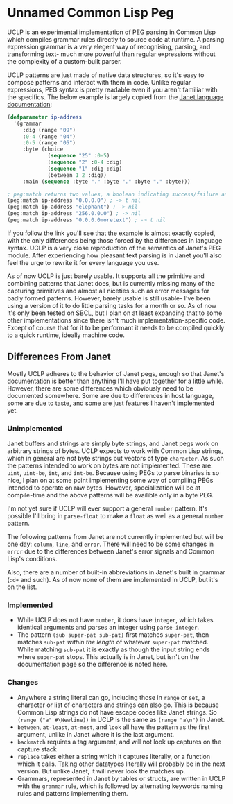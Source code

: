 * Unnamed Common Lisp Peg

UCLP is an experimental implementation of PEG parsing in Common Lisp which compiles
grammar rules directly to source code at runtime. A parsing expression grammar is a
very elegent way of recognising, parsing, and transforming text- much more powerful
than regular expressions without the complexity of a custom-built parser.

UCLP patterns are just made of native data structures, so it's easy to compose patterns
and interact with them in code. Unlike regular expressions, PEG syntax is pretty readable
even if you aren't familiar with the specifics. The below example is largely copied from the
[[https://janet-lang.org/docs/peg.html][Janet language documentation]]:

#+BEGIN_SRC lisp
  (defparameter ip-address
    '(grammar
       :dig (range "09")
       :0-4 (range "04")
       :0-5 (range "05")
       :byte (choice
               (sequence "25" :0-5)
               (sequence "2" :0-4 :dig)
               (sequence "1" :dig :dig)
               (between 1 2 :dig))
       :main (sequence :byte "." :byte "." :byte "." :byte)))

  ; peg:match returns two values, a boolean indicating success/failure and a list of captures
  (peg:match ip-address "0.0.0.0") ; -> t nil
  (peg:match ip-address "elephant") ; -> nil
  (peg:match ip-address "256.0.0.0") ; -> nil
  (peg:match ip-address "0.0.0.0moretext") ; -> t nil
#+END_SRC

If you follow the link you'll see that the example is almost exactly copied, with
the only differences being those forced by the differences in language syntax. UCLP
is a very close reproduction of the semantics of Janet's PEG module. After experiencing
how pleasant text parsing is in Janet you'll also feel the urge to rewrite it for every
language you use.

As of now UCLP is just barely usable. It supports all the primitive and combining patterns
that Janet does, but is currently missing many of the capturing primitives and almost all
niceties such as error messages for badly formed patterns. However, barely usable is still
usable- I've been using a version of it to do little parsing tasks for a month or so. As
of now it's only been tested on SBCL, but I plan on at least expanding that to some other
implementations since there isn't much implementation-specific code. Except of course that
for it to be performant it needs to be compiled quickly to a quick runtime, ideally
machine code. 

** Differences From Janet
Mostly UCLP adheres to the behavior of Janet pegs, enough so that Janet's documentation is
better than anything I'll have put together for a little while. However, there are some
differences which obviously need to be documented somewhere. Some are due to differences
in host language, some are due to taste, and some are just features I haven't implemented
yet.

*** Unimplemented
Janet buffers and strings are simply byte strings, and Janet pegs work on arbitrary
strings of bytes. UCLP expects to work with Common Lisp strings, which in general are
/not/ byte strings but vectors of type ~character~. As such the patterns intended to work
on bytes are not implemented. These are: ~uint~, ~uint-be~, ~int~, and ~int-be~. Because
using PEGs to parse binaries is so nice, I plan on at some point implementing some way of
compiling PEGs intended to operate on raw bytes. However, specialization will be at
compile-time and the above patterns will be availible only in a byte PEG.

I'm not yet sure if UCLP will ever support a general ~number~ pattern. It's possible
I'll bring in ~parse-float~ to make a ~float~ as well as a general ~number~ pattern.

The following patterns from Janet are not currently implemented but will be one day:
~column~, ~line~, and ~error~. There will need to be some changes in ~error~ due to the
differences between Janet's error signals and Common Lisp's conditions.

Also, there are a number of built-in abbreviations in Janet's built in grammar (~:d+~ and
such). As of now none of them are implemented in UCLP, but it's on the list.

*** Implemented
- While UCLP does not have ~number~, it does have ~integer~, which takes identical
  arguments and parses an integer using ~parse-integer~.
- The pattern ~(sub super-pat sub-pat)~ first matches ~super-pat~, then matches ~sub-pat~
  /within the length/ of whatever ~super-pat~ matched. While matching ~sub-pat~ it is
  exactly as though the input string ends where ~super-pat~ stops. This actually is in
  Janet, but isn't on the documentation page so the difference is noted here.

*** Changes
- Anywhere a string literal can go, including those in ~range~ or ~set~, a character or
  list of characters and strings can also go. This is because Common Lisp strings do not have
  escape codes like Janet strings. So ~(range ("a" #\Newline))~ in UCLP is the same as
  ~(range "a\n")~ in Janet.
- ~between~, ~at-least~, ~at-most~, and ~look~ all have the pattern as the first argument, unlike
  in Janet where it is the last argument.
- ~backmatch~ requires a tag argument, and will not look up captures on the capture stack
- ~replace~ takes either a string which it captures literally, or a function which it calls.
  Taking other datatypes literally will probably be in the next version. But unlike Janet,
  it will never look the matches up.
- Grammars, represented in Janet by tables or structs, are written in UCLP with the
  ~grammar~ rule, which is followed by alternating keywords naming rules and patterns
  implementing them. 
  
